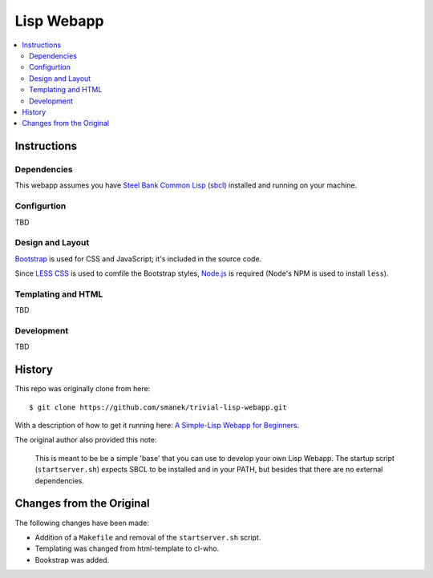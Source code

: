 ~~~~~~~~~~~
Lisp Webapp
~~~~~~~~~~~

.. contents::
   :local:

Instructions
============

Dependencies
------------

This webapp assumes you have `Steel Bank Common Lisp`_ (`sbcl`_) installed and
running on your machine.

Configurtion
------------

TBD

Design and Layout
-----------------

`Bootstrap`_ is used for CSS and JavaScript; it's included in the source code.

Since `LESS CSS`_ is used to comfile the Bootstrap styles, `Node.js`_ is
required (Node's NPM is used to install ``less``).


Templating and HTML
-------------------

TBD

Development
-----------

TBD


History
=======

This repo was originally clone from here::

  $ git clone https://github.com/smanek/trivial-lisp-webapp.git

With a description of how to get it running here: `A Simple-Lisp Webapp for Beginners`_.

The original author also provided this note:

  This is meant to be be a simple 'base' that you can use to develop your own
  Lisp Webapp. The startup script (``startserver.sh``) expects SBCL to be
  installed and in your PATH, but besides that there are no external
  dependencies.

Changes from the Original
=========================

The following changes have been made:

* Addition of a ``Makefile`` and removal of the ``startserver.sh`` script.

* Templating was changed from html-template to cl-who.

* Bookstrap was added.

.. Links
.. _Bootstrap: http://twitter.github.com/bootstrap/index.html
.. _LESS CSS: http://lesscss.org
.. _Node.js: http://nodejs.org/
.. _Steel Bank Common Lisp: http://www.sbcl.org/
.. _sbcl: http://en.wikipedia.org/wiki/Steel_Bank_Common_Lisp
.. _A Simple-Lisp Webapp for Beginners: http://arantaday.com/a-simple-lisp-webapp-for-beginners
